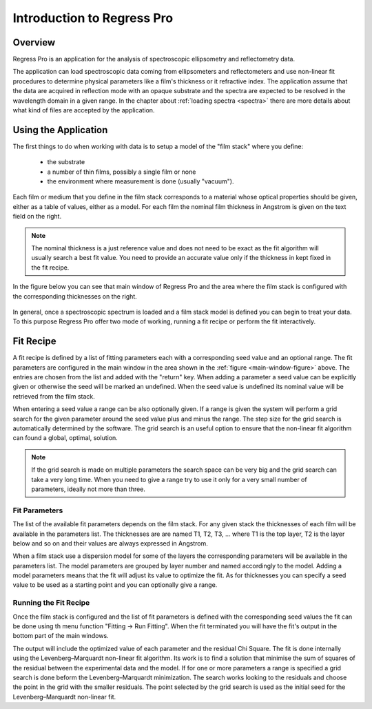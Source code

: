 Introduction to Regress Pro
===========================

Overview
--------

Regress Pro is an application for the analysis of spectroscopic ellipsometry and reflectometry data.

The application can load spectroscopic data coming from ellipsometers and reflectometers and use non-linear fit procedures to determine physical parameters like a film's thickness or it refractive index.
The application assume that the data are acquired in reflection mode with an opaque substrate and the spectra are expected to be resolved in the wavelength domain in a given range.
In the chapter about :ref:`loading spectra <spectra>` there are more details about what kind of files are accepted by the application.

Using the Application
---------------------

The first things to do when working with data is to setup a model of the "film stack" where you define:

  - the substrate
  - a number of thin films, possibly a single film or none
  - the environment where measurement is done (usually "vacuum").

Each film or medium that you define in the film stack corresponds to a material whose optical properties should be given, either as a table of values, either as a model.
For each film the nominal film thickness in Angstrom is given on the text field on the right.

.. note::

   The nominal thickness is a just reference value and does not need to be exact as the fit algorithm will usually search a best fit value.
   You need to provide an accurate value only if the thickness in kept fixed in the fit recipe.

In the figure below you can see that main window of Regress Pro and the area where the film stack is configured with the corresponding thicknesses on the right.

.. _main-window-figure:

.. figure:: regress-pro-illustrated-window.png

In general, once a spectroscopic spectrum is loaded and a film stack model is defined you can begin to treat your data.
To this purpose Regress Pro offer two mode of working, running a fit recipe or perform the fit interactively.

Fit Recipe
----------

A fit recipe is defined by a list of fitting parameters each with a corresponding seed value and an optional range.
The fit parameters are configured in the main window in the area shown in the :ref:`figure <main-window-figure>` above.
The entries are chosen from the list and added with the "return" key.
When adding a parameter a seed value can be explicitly given or otherwise the seed will be marked an undefined.
When the seed value is undefined its nominal value will be retrieved from the film stack.

When entering a seed value a range can be also optionally given.
If a range is given the system will perform a grid search for the given parameter around the seed value plus and minus the range.
The step size for the grid search is automatically determined by the software.
The grid search is an useful option to ensure that the non-linear fit algorithm can found a global, optimal, solution.

.. note::

    If the grid search is made on multiple parameters the search space can be very big and the grid search can take a very long time.
    When you need to give a range try to use it only for a very small number of parameters, ideally not more than three.

Fit Parameters
~~~~~~~~~~~~~~

The list of the available fit parameters depends on the film stack.
For any given stack the thicknesses of each film will be available in the parameters list.
The thicknesses are are named T1, T2, T3, ... where T1 is the top layer, T2 is the layer below and so on and their values are always expressed in Angstrom.

When a film stack use a dispersion model for some of the layers the corresponding parameters will be available in the parameters list.
The model parameters are grouped by layer number and named accordingly to the model.
Adding a model parameters means that the fit will adjust its value to optimize the fit.
As for thicknesses you can specify a seed value to be used as a starting point and you can optionally give a range.

Running the Fit Recipe
~~~~~~~~~~~~~~~~~~~~~~

Once the film stack is configured and the list of fit parameters is defined with the corresponding seed values the fit can be done using th menu function "Fitting -> Run Fitting".
When the fit terminated you will have the fit's output in the bottom part of the main windows.

The output will include the optimized value of each parameter and the residual Chi Square.
The fit is done internally using the Levenberg–Marquardt non-linear fit algorithm.
Its work is to find a solution that minimise the sum of squares of the residual between the experimental data and the model.
If for one or more parameters a range is specified a grid search is done beform the Levenberg–Marquardt minimization.
The search works looking to the residuals and choose the point in the grid with the smaller residuals.
The point selected by the grid search is used as the initial seed for the Levenberg–Marquardt non-linear fit.

